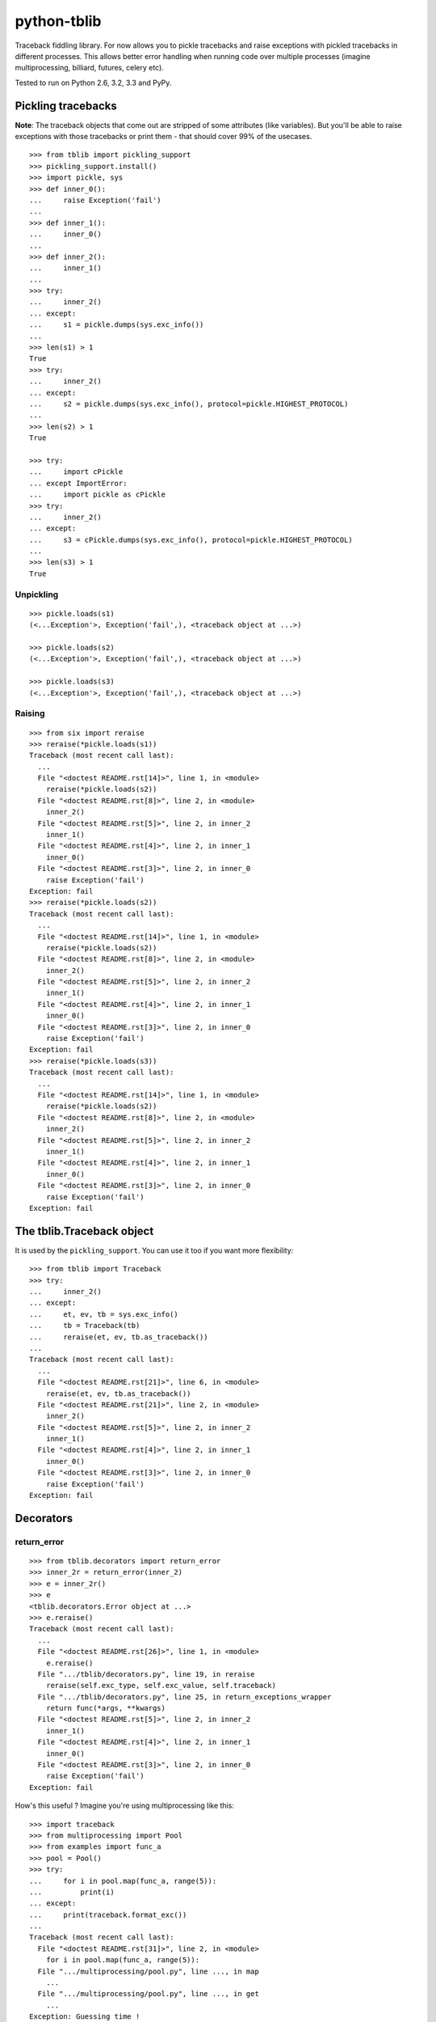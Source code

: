 ==========================
        python-tblib
==========================

.. image:: https://secure.travis-ci.org/ionelmc/python-tblib.png?branch=master
    :alt: Build Status
    :target: http://travis-ci.org/ionelmc/python-tblib

.. image:: https://coveralls.io/repos/ionelmc/python-tblib/badge.png?branch=master
    :alt: Coverage Status
    :target: https://coveralls.io/r/ionelmc/python-tblib

.. image:: https://badge.fury.io/py/tblib.png
    :alt: PYPI Package
    :target: https://pypi.python.org/pypi/tblib
    
Traceback fiddling library. For now allows you to pickle tracebacks and raise exceptions with pickled tracebacks in different processes. 
This allows better error handling when running code over multiple processes (imagine multiprocessing, billiard, futures, celery etc).

Tested to run on Python 2.6, 3.2, 3.3 and PyPy.

Pickling tracebacks
===================

**Note**: The traceback objects that come out are stripped of some attributes (like variables). But you'll be able to raise exceptions with
those tracebacks or print them - that should cover 99% of the usecases.

::

    >>> from tblib import pickling_support
    >>> pickling_support.install()
    >>> import pickle, sys
    >>> def inner_0():
    ...     raise Exception('fail')
    ...
    >>> def inner_1():
    ...     inner_0()
    ...
    >>> def inner_2():
    ...     inner_1()
    ...
    >>> try:
    ...     inner_2()
    ... except:
    ...     s1 = pickle.dumps(sys.exc_info())
    ...
    >>> len(s1) > 1
    True
    >>> try:
    ...     inner_2()
    ... except:
    ...     s2 = pickle.dumps(sys.exc_info(), protocol=pickle.HIGHEST_PROTOCOL)
    ...
    >>> len(s2) > 1
    True

    >>> try:
    ...     import cPickle
    ... except ImportError:
    ...     import pickle as cPickle
    >>> try:
    ...     inner_2()
    ... except:
    ...     s3 = cPickle.dumps(sys.exc_info(), protocol=pickle.HIGHEST_PROTOCOL)
    ...
    >>> len(s3) > 1
    True

Unpickling
----------

::

    >>> pickle.loads(s1)
    (<...Exception'>, Exception('fail',), <traceback object at ...>)

    >>> pickle.loads(s2)
    (<...Exception'>, Exception('fail',), <traceback object at ...>)

    >>> pickle.loads(s3)
    (<...Exception'>, Exception('fail',), <traceback object at ...>)

Raising
-------

::

    >>> from six import reraise
    >>> reraise(*pickle.loads(s1))
    Traceback (most recent call last):
      ...
      File "<doctest README.rst[14]>", line 1, in <module>
        reraise(*pickle.loads(s2))
      File "<doctest README.rst[8]>", line 2, in <module>
        inner_2()
      File "<doctest README.rst[5]>", line 2, in inner_2
        inner_1()
      File "<doctest README.rst[4]>", line 2, in inner_1
        inner_0()
      File "<doctest README.rst[3]>", line 2, in inner_0
        raise Exception('fail')
    Exception: fail
    >>> reraise(*pickle.loads(s2))
    Traceback (most recent call last):
      ...
      File "<doctest README.rst[14]>", line 1, in <module>
        reraise(*pickle.loads(s2))
      File "<doctest README.rst[8]>", line 2, in <module>
        inner_2()
      File "<doctest README.rst[5]>", line 2, in inner_2
        inner_1()
      File "<doctest README.rst[4]>", line 2, in inner_1
        inner_0()
      File "<doctest README.rst[3]>", line 2, in inner_0
        raise Exception('fail')
    Exception: fail
    >>> reraise(*pickle.loads(s3))
    Traceback (most recent call last):
      ...
      File "<doctest README.rst[14]>", line 1, in <module>
        reraise(*pickle.loads(s2))
      File "<doctest README.rst[8]>", line 2, in <module>
        inner_2()
      File "<doctest README.rst[5]>", line 2, in inner_2
        inner_1()
      File "<doctest README.rst[4]>", line 2, in inner_1
        inner_0()
      File "<doctest README.rst[3]>", line 2, in inner_0
        raise Exception('fail')
    Exception: fail

The tblib.Traceback object
==========================

It is used by the ``pickling_support``. You can use it too if you want more flexibility::

    >>> from tblib import Traceback
    >>> try:
    ...     inner_2()
    ... except:
    ...     et, ev, tb = sys.exc_info()
    ...     tb = Traceback(tb)
    ...     reraise(et, ev, tb.as_traceback())
    ...
    Traceback (most recent call last):
      ...
      File "<doctest README.rst[21]>", line 6, in <module>
        reraise(et, ev, tb.as_traceback())
      File "<doctest README.rst[21]>", line 2, in <module>
        inner_2()
      File "<doctest README.rst[5]>", line 2, in inner_2
        inner_1()
      File "<doctest README.rst[4]>", line 2, in inner_1
        inner_0()
      File "<doctest README.rst[3]>", line 2, in inner_0
        raise Exception('fail')
    Exception: fail

Decorators
==========

return_error
------------

::

    >>> from tblib.decorators import return_error
    >>> inner_2r = return_error(inner_2)
    >>> e = inner_2r()
    >>> e
    <tblib.decorators.Error object at ...>
    >>> e.reraise()
    Traceback (most recent call last):
      ...
      File "<doctest README.rst[26]>", line 1, in <module>
        e.reraise()
      File ".../tblib/decorators.py", line 19, in reraise
        reraise(self.exc_type, self.exc_value, self.traceback)
      File ".../tblib/decorators.py", line 25, in return_exceptions_wrapper
        return func(*args, **kwargs)
      File "<doctest README.rst[5]>", line 2, in inner_2
        inner_1()
      File "<doctest README.rst[4]>", line 2, in inner_1
        inner_0()
      File "<doctest README.rst[3]>", line 2, in inner_0
        raise Exception('fail')
    Exception: fail

How's this useful ? Imagine you're using multiprocessing like this::

    >>> import traceback
    >>> from multiprocessing import Pool
    >>> from examples import func_a
    >>> pool = Pool()
    >>> try:
    ...     for i in pool.map(func_a, range(5)):
    ...         print(i)
    ... except:
    ...     print(traceback.format_exc())
    ...
    Traceback (most recent call last):
      File "<doctest README.rst[31]>", line 2, in <module>
        for i in pool.map(func_a, range(5)):
      File ".../multiprocessing/pool.py", line ..., in map
        ...
      File ".../multiprocessing/pool.py", line ..., in get
        ...
    Exception: Guessing time !
    <BLANKLINE>
    >>> pool.terminate()

Not very useful is it? Let's sort this out::

    >>> from tblib.decorators import apply_with_return_error, Error
    >>> from itertools import repeat
    >>> pool = Pool()
    >>> try:
    ...     for i in pool.map(apply_with_return_error, zip(repeat(func_a), range(5))):
    ...         if isinstance(i, Error):
    ...             i.reraise()
    ...         else:
    ...             print(i)
    ... except:
    ...     print(traceback.format_exc())
    ...
    Traceback (most recent call last):
      File "<doctest README.rst[36]>", line 4, in <module>
        i.reraise()
      File ".../tblib/decorators.py", line ..., in reraise
        reraise(self.exc_type, self.exc_value, self.traceback)
      File ".../tblib/decorators.py", line ..., in return_exceptions_wrapper
        return func(*args, **kwargs)
      File ".../tblib/decorators.py", line ..., in apply_with_return_error
        return args[0](*args[1:])
      File ".../examples.py", line 2, in func_a
        func_b()
      File ".../examples.py", line 5, in func_b
        func_c()
      File ".../examples.py", line 8, in func_c
        func_d()
      File ".../examples.py", line 11, in func_d
        raise Exception("Guessing time !")
    Exception: Guessing time !
    <BLANKLINE>
    >>> pool.terminate()

Much better !

Credits
=======

* `mitsuhiko/jinja2 <https://github.com/mitsuhiko/jinja2>`_ for figuring a way to create traceback objects.
